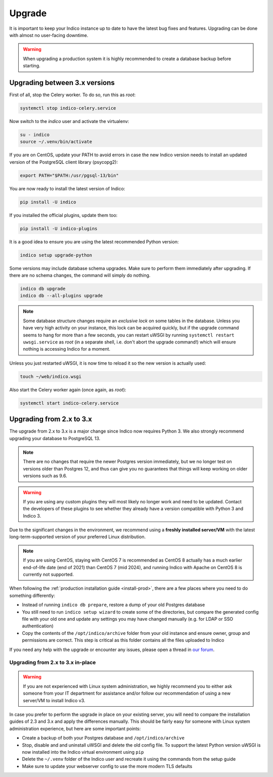 Upgrade
=======

It is important to keep your Indico instance up to date to have the
latest bug fixes and features.  Upgrading can be done with almost no
user-facing downtime.

.. warning::

    When upgrading a production system it is highly recommended to
    create a database backup before starting.

Upgrading between 3.x versions
------------------------------

First of all, stop the Celery worker.  To do so, run this as *root*:

.. code-block:: shell

    systemctl stop indico-celery.service

Now switch to the *indico* user and activate the virtualenv:

.. code-block:: shell

    su - indico
    source ~/.venv/bin/activate

If you are on CentOS, update your PATH to avoid errors in case the new
Indico version needs to install an updated version of the PostgreSQL client
library (psycopg2):

.. code-block:: shell

    export PATH="$PATH:/usr/pgsql-13/bin"

You are now ready to install the latest version of Indico:

.. code-block:: shell

    pip install -U indico

If you installed the official plugins, update them too:

.. code-block:: shell

    pip install -U indico-plugins

It is a good idea to ensure you are using the latest recommended Python version:

.. code-block:: shell

    indico setup upgrade-python

Some versions may include database schema upgrades.  Make sure to
perform them immediately after upgrading.  If there are no schema
changes, the command will simply do nothing.

.. code-block:: shell

    indico db upgrade
    indico db --all-plugins upgrade

.. note::

    Some database structure changes require an *exclusive lock* on
    some tables in the database.  Unless you have very high activity
    on your instance, this lock can be acquired quickly, but if the
    upgrade command seems to hang for more than a few seconds, you can
    restart uWSGI by running ``systemctl restart uwsgi.service`` as
    *root* (in a separate shell, i.e. don't abort the upgrade command!)
    which will ensure nothing is accessing Indico for a moment.

Unless you just restarted uWSGI, it is now time to reload it so the new
version is actually used:

.. code-block:: shell

    touch ~/web/indico.wsgi


Also start the Celery worker again (once again, as *root*):

.. code-block:: shell

    systemctl start indico-celery.service



Upgrading from 2.x to 3.x
-------------------------

The upgrade from 2.x to 3.x is a major change since Indico now requires
Python 3. We also strongly recommend upgrading your database to PostgreSQL 13.

.. note::

    There are no changes that require the newer Postgres version immediately,
    but we no longer test on versions older than Postgres 12, and thus can
    give you no guarantees that things will keep working on older versions such
    as 9.6.

.. warning::

    If you are using any custom plugins they will most likely no longer work and
    need to be updated. Contact the developers of these plugins to see whether they
    already have a version compatible with Python 3 and Indico 3.

Due to the significant changes in the environment, we recommend using a **freshly
installed server/VM** with the latest long-term-supported version of your preferred
Linux distribution.

.. note::

    If you are using CentOS, staying with CentOS 7 is recommended as CentOS 8
    actually has a much earlier end-of-life date (end of 2021) than CentOS 7
    (mid 2024), and running Indico with Apache on CentOS 8 is currently not
    supported.

When following the :ref:`production installation guide <install-prod>`, there
are a few places where you need to do something differently:

- Instead of running ``indico db prepare``, restore a dump of your old Postgres
  database
- You still need to run ``indico setup wizard`` to create some of the directories,
  but compare the generated config file with your old one and update any settings
  you may have changed manually (e.g. for LDAP or SSO authentication)
- Copy the contents of the ``/opt/indico/archive`` folder from your old instance and
  ensure owner, group and permissions are correct. This step is critical as this folder
  contains all the files uploaded to Indico

If you need any help with the upgrade or encounter any issues, please open a thread
in `our forum`_.

Upgrading from 2.x to 3.x in-place
~~~~~~~~~~~~~~~~~~~~~~~~~~~~~~~~~~

.. warning::

    If you are not experienced with Linux system administration, we highly recommend
    you to either ask someone from your IT department for assistance and/or follow our
    recommendation of using a new server/VM to install Indico v3.

In case you prefer to perform the upgrade in place on your existing server, you will
need to compare the installation guides of 2.3 and 3.x and apply the differences
manually.  This should be fairly easy for someone with Linux system administration
experience, but here are some important points:

- Create a backup of both your Postgres database and ``/opt/indico/archive``
- Stop, disable and and uninstall uWSGI and delete the old config file. To support
  the latest Python version uWSGI is now installed into the Indico virtual environment
  using ``pip``
- Delete the ``~/.venv`` folder of the Indico user and recreate it using the commands
  from the setup guide
- Make sure to update your webserver config to use the more modern TLS defaults


.. _our forum: https://talk.getindico.io/
